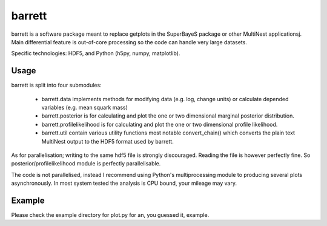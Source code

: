 =======
barrett
=======

barrett is a software package meant to replace getplots in the SuperBayeS
package or other MultiNest applicationsj. Main differential feature is out-of-core processing 
so the code can handle very large datasets.

Specific technologies: HDF5, and Python (h5py, numpy, matplotlib).

Usage
-----

barrett is split into four submodules:

 + barrett.data implements methods for modifying data (e.g. log, change units) or calculate
   depended variables (e.g. mean squark mass)

 + barrett.posterior is for calculating and plot the one or two dimensional marginal
   posterior distribution.

 + barrett.profilelikelihood is for calculating and plot the one or two dimensional profile
   likelihood.

 + barrett.util contain various utility functions most notable convert_chain() which converts
   the plain text MultiNest output to the HDF5 format used by barrett.

As for parallelisation; writing to the same hdf5 file is strongly discouraged. Reading the file
is however perfectly fine. So posterior/profilelikelihood module is perfectly parallelisable.

The code is not parallelised, instead I recommend using Python's multiprocessing module to
producing several plots asynchronously. In most system tested the analysis is CPU bound, your
mileage may vary.

Example
-----

Please check the example directory for plot.py for an, you guessed it, example.

